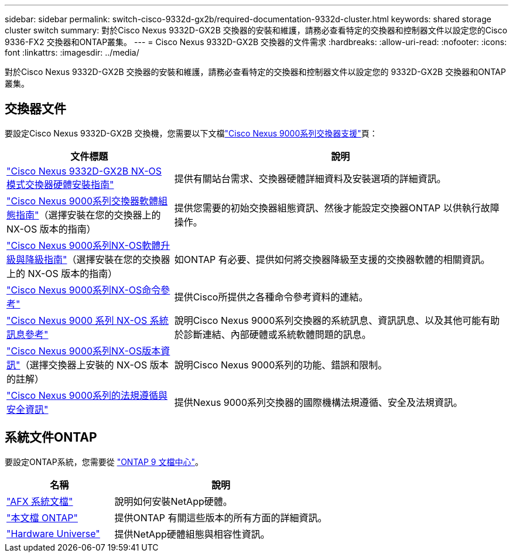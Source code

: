 ---
sidebar: sidebar 
permalink: switch-cisco-9332d-gx2b/required-documentation-9332d-cluster.html 
keywords: shared storage cluster switch 
summary: 對於Cisco Nexus 9332D-GX2B 交換器的安裝和維護，請務必查看特定的交換器和控制器文件以設定您的Cisco 9336-FX2 交換器和ONTAP叢集。 
---
= Cisco Nexus 9332D-GX2B 交換器的文件需求
:hardbreaks:
:allow-uri-read: 
:nofooter: 
:icons: font
:linkattrs: 
:imagesdir: ../media/


[role="lead"]
對於Cisco Nexus 9332D-GX2B 交換器的安裝和維護，請務必查看特定的交換器和控制器文件以設定您的 9332D-GX2B 交換器和ONTAP叢集。



== 交換器文件

要設定Cisco Nexus 9332D-GX2B 交換機，您需要以下文檔link:https://www.cisco.com/c/en/us/support/switches/nexus-9000-series-switches/series.html["Cisco Nexus 9000系列交換器支援"^]頁：

[cols="1,2"]
|===
| 文件標題 | 說明 


 a| 
link:https://www.cisco.com/c/en/us/td/docs/dcn/hw/nx-os/nexus9000/9332d-gx2b/cisco-nexus-9332d-gx2b-nx-os-mode-switch-hardware-installation-guide/m_installing-the-switch-chassis-new-1ru-rack-mount.html["Cisco Nexus 9332D-GX2B NX-OS 模式交換器硬體安裝指南"^]
 a| 
提供有關站台需求、交換器硬體詳細資料及安裝選項的詳細資訊。



 a| 
link:https://www.cisco.com/c/en/us/support/switches/nexus-9000-series-switches/products-installation-and-configuration-guides-list.html["Cisco Nexus 9000系列交換器軟體組態指南"^]（選擇安裝在您的交換器上的 NX-OS 版本的指南）
 a| 
提供您需要的初始交換器組態資訊、然後才能設定交換器ONTAP 以供執行故障操作。



 a| 
link:https://www.cisco.com/c/en/us/td/docs/dcn/nx-os/nexus9000/101x/upgrade/cisco-nexus-9000-nx-os-software-upgrade-downgrade-guide-101x.html["Cisco Nexus 9000系列NX-OS軟體升級與降級指南"^]（選擇安裝在您的交換器上的 NX-OS 版本的指南）
 a| 
如ONTAP 有必要、提供如何將交換器降級至支援的交換器軟體的相關資訊。



 a| 
link:https://www.cisco.com/c/en/us/td/docs/dcn/nx-os/nexus9000/102x/command-reference/config/b_n9k_config_commands_1021.html["Cisco Nexus 9000系列NX-OS命令參考"^]
 a| 
提供Cisco所提供之各種命令參考資料的連結。



 a| 
link:https://www.cisco.com/c/en/us/support/switches/nexus-9000-series-switches/products-system-message-guides-list.html["Cisco Nexus 9000 系列 NX-OS 系統訊息參考"^]
 a| 
說明Cisco Nexus 9000系列交換器的系統訊息、資訊訊息、以及其他可能有助於診斷連結、內部硬體或系統軟體問題的訊息。



 a| 
link:https://www.cisco.com/c/en/us/support/switches/nexus-9000-series-switches/products-release-notes-list.html["Cisco Nexus 9000系列NX-OS版本資訊"^]（選擇交換器上安裝的 NX-OS 版本的註解）
 a| 
說明Cisco Nexus 9000系列的功能、錯誤和限制。



 a| 
link:https://www.cisco.com/c/en/us/td/docs/switches/datacenter/mds9000/hw/regulatory/compliance/RCSI.html?dtid=osscdc000283&linkclickid=srch["Cisco Nexus 9000系列的法規遵循與安全資訊"^]
 a| 
提供Nexus 9000系列交換器的國際機構法規遵循、安全及法規資訊。

|===


== 系統文件ONTAP

要設定ONTAP系統，您需要從 https://docs.netapp.com/ontap-9/index.jsp["ONTAP 9 文檔中心"^]。

[cols="1,2"]
|===
| 名稱 | 說明 


 a| 
https://docs.netapp.com/us-en/ontap-afx/index.html["AFX 系統文檔"^]
 a| 
說明如何安裝NetApp硬體。



 a| 
https://docs.netapp.com/us-en/ontap-family/["本文檔 ONTAP"^]
 a| 
提供ONTAP 有關這些版本的所有方面的詳細資訊。



 a| 
https://hwu.netapp.com["Hardware Universe"^]
 a| 
提供NetApp硬體組態與相容性資訊。

|===